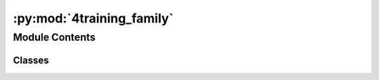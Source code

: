:py:mod:`4training_family`
==========================

.. py:module:: 4training_family

.. autoapi-nested-parse::

   This family file was auto-generated by generate_family_file.py script.

   Configuration parameters:
     url = https://www.4training.net
     name = 4training

   Please do not commit this to the Git repository!



Module Contents
---------------

Classes
~~~~~~~

.. autoapisummary::

   4training_family.Family




.. py:class:: Family

   Bases: :py:obj:`pywikibot.family.Family`

   Parent singleton class for all wiki families.

   .. py:method:: scriptpath(self, code)

      The prefix used to locate scripts on this wiki.

      This is the value displayed when you enter {{SCRIPTPATH}} on a
      wiki page (often displayed at [[Help:Variables]] if the wiki has
      copied the master help page correctly).

      The default value is the one used on Wikimedia Foundation wikis,
      but needs to be overridden in the family file for any wiki that
      uses a different value.

      :param code: Site code
      :raises KeyError: code is not recognised
      :return: URL path without ending '/'


   .. py:method:: protocol(self, code)

      The protocol to use to connect to the site.

      May be overridden to return 'https'. Other protocols are not supported.

      :param code: language code
      :return: protocol that this family uses



